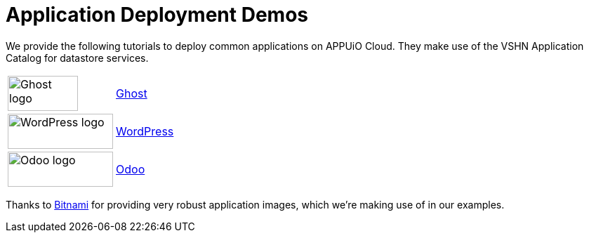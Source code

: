 = Application Deployment Demos

We provide the following tutorials to deploy common applications on APPUiO Cloud.
They make use of the VSHN Application Catalog for datastore services.

[cols="^1,^1"]
|===
|image:logos/ghost-blog.png[alt="Ghost logo",width=100,height=50]
|xref:tutorials/demo-app/ghost.adoc[Ghost]

|image:logos/wordpress.png[alt="WordPress logo",width=150,height=50]
|xref:tutorials/demo-app/wordpress.adoc[WordPress]

|image:logos/odoo.svg[alt="Odoo logo",width=150,height=50]
|xref:tutorials/demo-app/odoo.adoc[Odoo]

|===

Thanks to https://bitnami.com/[Bitnami^] for providing very robust application images, which we're making use of in our examples.
